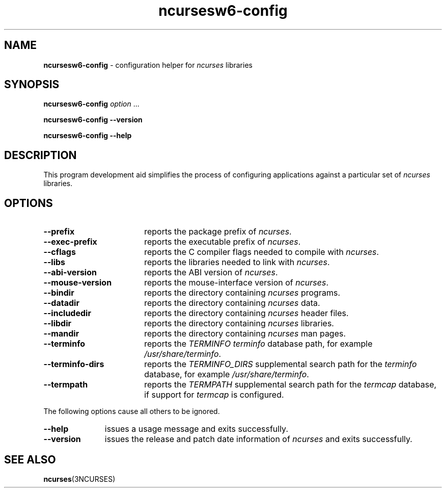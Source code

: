 .\"***************************************************************************
.\" Copyright 2020-2023,2024 Thomas E. Dickey                                *
.\" Copyright 2010 Free Software Foundation, Inc.                            *
.\"                                                                          *
.\" Permission is hereby granted, free of charge, to any person obtaining a  *
.\" copy of this software and associated documentation files (the            *
.\" "Software"), to deal in the Software without restriction, including      *
.\" without limitation the rights to use, copy, modify, merge, publish,      *
.\" distribute, distribute with modifications, sublicense, and/or sell       *
.\" copies of the Software, and to permit persons to whom the Software is    *
.\" furnished to do so, subject to the following conditions:                 *
.\"                                                                          *
.\" The above copyright notice and this permission notice shall be included  *
.\" in all copies or substantial portions of the Software.                   *
.\"                                                                          *
.\" THE SOFTWARE IS PROVIDED "AS IS", WITHOUT WARRANTY OF ANY KIND, EXPRESS  *
.\" OR IMPLIED, INCLUDING BUT NOT LIMITED TO THE WARRANTIES OF               *
.\" MERCHANTABILITY, FITNESS FOR A PARTICULAR PURPOSE AND NONINFRINGEMENT.   *
.\" IN NO EVENT SHALL THE ABOVE COPYRIGHT HOLDERS BE LIABLE FOR ANY CLAIM,   *
.\" DAMAGES OR OTHER LIABILITY, WHETHER IN AN ACTION OF CONTRACT, TORT OR    *
.\" OTHERWISE, ARISING FROM, OUT OF OR IN CONNECTION WITH THE SOFTWARE OR    *
.\" THE USE OR OTHER DEALINGS IN THE SOFTWARE.                               *
.\"                                                                          *
.\" Except as contained in this notice, the name(s) of the above copyright   *
.\" holders shall not be used in advertising or otherwise to promote the     *
.\" sale, use or other dealings in this Software without prior written       *
.\" authorization.                                                           *
.\"***************************************************************************
.\"
.\" $Id: MKncu_config.in,v 1.24 2024/04/20 21:13:38 tom Exp $
.TH ncursesw6-config 1 2024-04-20 "ncurses 6.5" "User commands"
.SH NAME
\fB\%ncursesw6-config\fP \-
configuration helper for \fI\%ncurses\fP libraries
.SH SYNOPSIS
.B ncursesw6-config
.I option
\&.\|.\|.
.PP
.B "ncursesw6-config \-\-version"
.PP
.B "ncursesw6-config \-\-help"
.SH DESCRIPTION
This program development aid simplifies the process of configuring
applications against a particular set of \fI\%ncurses\fP libraries.
.SH OPTIONS
.TP 18 \" "--mouse-version" + 2n + adjustment for PDF
\fB\-\-prefix\fP
reports the package prefix of \fI\%ncurses\fP.
.TP
\fB\-\-exec\-prefix\fP
reports the executable prefix of \fI\%ncurses\fP.
.TP
\fB\-\-cflags\fP
reports the C compiler flags needed to compile with \fI\%ncurses\fP.
.TP
\fB\-\-libs\fP
reports the libraries needed to link with \fI\%ncurses\fP.
.TP
\fB\-\-abi\-version\fP
reports the ABI version of \fI\%ncurses\fP.
.TP
\fB\-\-mouse\-version\fP
reports the mouse\-interface version of \fI\%ncurses\fP.
.TP
\fB\-\-bindir\fP
reports the directory containing \fI\%ncurses\fP programs.
.TP
\fB\-\-datadir\fP
reports the directory containing \fI\%ncurses\fP data.
.TP
\fB\-\-includedir\fP
reports the directory containing \fI\%ncurses\fP header files.
.TP
\fB\-\-libdir\fP
reports the directory containing \fI\%ncurses\fP libraries.
.TP
\fB\-\-mandir\fP
reports the directory containing \fI\%ncurses\fP man pages.
.TP
\fB\-\-terminfo\fP
reports the \fI\%TERMINFO\fP \fIterminfo\fP database path,
for example \fI\%/usr/share/terminfo\fP.
.TP
\fB\-\-terminfo\-dirs\fP
reports the \fI\%TERMINFO_DIRS\fP supplemental search path for the
\fIterminfo\fP database,
for example \fI\%/usr/share/terminfo\fP.
.TP
\fB\-\-termpath\fP
reports the \fI\%TERMPATH\fP supplemental search path for the
\fItermcap\fP database,
if support for \fItermcap\fP is configured.
.PP
The following options cause all others to be ignored.
.TP 11 .\" "--version" + 2n
\fB\-\-help\fP
issues a usage message and exits successfully.
.TP
\fB\-\-version\fP
issues the release and patch date information of \fI\%ncurses\fP and
exits successfully.
.SH "SEE ALSO"
\fB\%ncurses\fP(3NCURSES)
